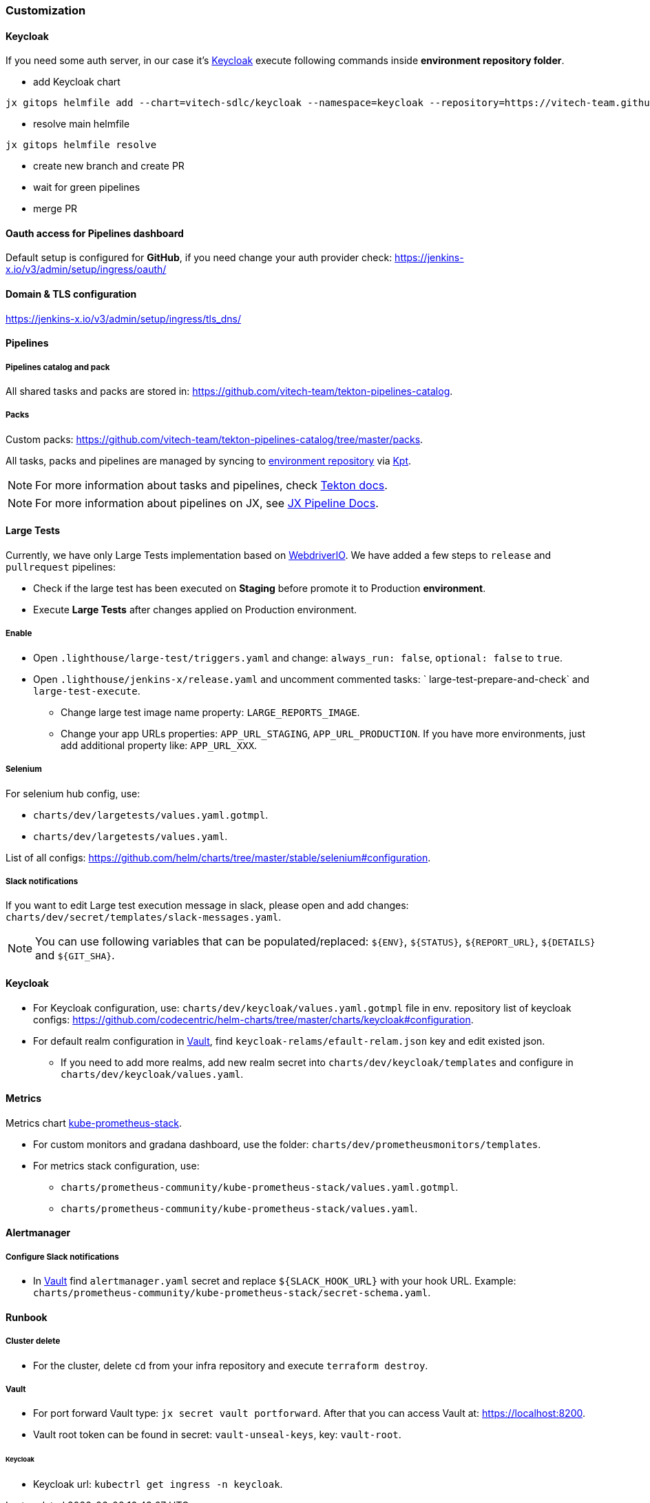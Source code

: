 === Customization
==== Keycloak
If you need some auth server, in our case it's https://www.keycloak.org[Keycloak] execute following commands inside *environment repository folder*.

* add Keycloak chart
```shell
jx gitops helmfile add --chart=vitech-sdlc/keycloak --namespace=keycloak --repository=https://vitech-team.github.io/sdlc-charts
```
* resolve main helmfile
```shell
jx gitops helmfile resolve
```
* create new branch and create PR
* wait for green pipelines
* merge PR

==== Oauth access for Pipelines dashboard
Default setup is configured for *GitHub*, if you need change your auth provider check: https://jenkins-x.io/v3/admin/setup/ingress/oauth/

==== Domain & TLS configuration
https://jenkins-x.io/v3/admin/setup/ingress/tls_dns/

==== Pipelines
===== Pipelines catalog and pack
All shared tasks and packs are stored in: https://github.com/vitech-team/tekton-pipelines-catalog.

===== Packs
Custom packs: https://github.com/vitech-team/tekton-pipelines-catalog/tree/master/packs.

All tasks, packs and pipelines are managed by syncing to https://github.com/vitech-team/jx3-gke-vault[environment repository] via https://googlecontainertools.github.io/kpt/[Kpt].

NOTE: For more information about tasks and pipelines, check https://github.com/tektoncd/pipeline[Tekton docs].

NOTE: For more information about pipelines on JX, see https://jenkins-x.io/docs/v3/develop/pipeline-catalog/[JX Pipeline Docs].

==== Large Tests

Currently, we have only Large Tests implementation based on https://webdriver.io[WebdriverIO].
We have added a few steps to `release` and `pullrequest` pipelines:

* Check if the large test has been executed on *Staging* before promote it to Production *environment*.
* Execute *Large Tests* after changes applied on Production environment.

===== Enable

* Open `.lighthouse/large-test/triggers.yaml` and change: `always_run: false`, `optional: false` to `true`.
* Open `.lighthouse/jenkins-x/release.yaml` and uncomment commented tasks: ` large-test-prepare-and-check` and `large-test-execute`.
** Change large test image name property: `LARGE_REPORTS_IMAGE`.
** Change your app URLs properties: `APP_URL_STAGING`, `APP_URL_PRODUCTION`. If you have more environments, just add additional property like: `APP_URL_XXX`.

===== Selenium
For selenium hub config, use:

* `charts/dev/largetests/values.yaml.gotmpl`.
* `charts/dev/largetests/values.yaml`.

List of all configs: https://github.com/helm/charts/tree/master/stable/selenium#configuration.

===== Slack notifications
If you want to edit Large test execution message in slack, please open and add changes: `charts/dev/secret/templates/slack-messages.yaml`.

NOTE: You can use following variables that can be populated/replaced: `${ENV}`, `${STATUS}`, `${REPORT_URL}`, `${DETAILS}` and `${GIT_SHA}`.


==== Keycloak

* For Keycloak configuration, use: `charts/dev/keycloak/values.yaml.gotmpl` file in env. repository list of keycloak configs: https://github.com/codecentric/helm-charts/tree/master/charts/keycloak#configuration.
* For default realm configuration in <<runbook-vault>>, find `keycloak-relams/efault-relam.json` key and edit existed json.
** If you need to add more realms, add new realm secret into `charts/dev/keycloak/templates` and configure in `charts/dev/keycloak/values.yaml`.

==== Metrics
Metrics chart https://github.com/prometheus-community/helm-charts/tree/main/charts/kube-prometheus-stack[kube-prometheus-stack].

* For custom monitors and gradana dashboard, use the folder: `charts/dev/prometheusmonitors/templates`.
* For metrics stack configuration, use:
** `charts/prometheus-community/kube-prometheus-stack/values.yaml.gotmpl`.
** `charts/prometheus-community/kube-prometheus-stack/values.yaml`.

==== Alertmanager
===== Configure Slack notifications
* In <<runbook-vault>> find `alertmanager.yaml` secret and replace `${SLACK_HOOK_URL}` with your hook URL. Example: `charts/prometheus-community/kube-prometheus-stack/secret-schema.yaml`.

==== Runbook

[[runbook-cluster-delte]]
===== Сluster delete

* For the cluster, delete `cd` from your infra repository and execute `terraform destroy`.

[[runbook-vault]]
===== Vault

* For port forward Vault type: `jx secret vault portforward`. After that you can access Vault at: https://localhost:8200.
* Vault root token can be found in secret: `vault-unseal-keys`, key: `vault-root`.

[[runbook-keycloak]]
====== Keycloak
* Keycloak url: `kubectrl get ingress -n keycloak`.
